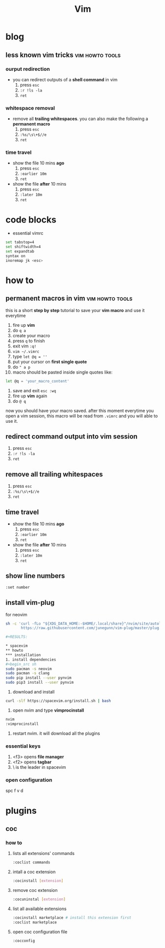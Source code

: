 #+TITLE: Vim

* blog
** less known vim tricks :vim:howto:tools:
:properties:
:export_file_name: less-known-vim-tricks
:hugo_base_dir: ~/txt/blog/
:hugo_section: en/posts
:export_author: savolla
:end:
*** ourput redirection
+ you can redirect outputs of a *shell command* in vim
  1. press =esc=
  2. =:r !ls -la=
  3. =ret=
*** whitespace removal
+ remove all *trailing whitespaces*. you can also make the following a *permanent macro*
  1. press =esc=
  2. =:%s/\s\+$//e=
  3. =ret=
*** time travel
+ show the file 10 mins *ago*
  1. press =esc=
  2. =:earlier 10m=
  3. =ret=
+ show the file *after* 10 mins
  1. press =esc=
  2. =:later 10m=
  3. =ret=
* code blocks
+ essential vimrc
#+begin_src sh
set tabstop=4
set shiftwidth=4
set expandtab
syntax on
inoremap jk <esc>
#+end_src
* how to
** permanent macros in vim :vim:howto:tools:
:properties:
:export_file_name: permanent-macros-in-vim
:hugo_base_dir: ~/txt/blog/
:hugo_section: en/posts
:export_author: savolla
:end:
this is a short *step by step* tutorial to save your *vim macro* and use it everytime
1. fire up *vim*
2. do =q a=
3. create your macro
4. press =q= to finish
5. exit vim =:q!=
6. =vim ~/.vimrc=
7. type =let @q = ''=
8. put your cursor on *first single quote*
9. do =" a p=
10. macro should be pasted inside single quotes like:
#+begin_src sh
let @q = 'your_macro_content'
#+end_src
11. save and exit =esc :wq=
12. fire up *vim* again
13. do =@ q=
now you should have your macro saved. after this moment everytime you open a vim session, this macro will be read from =.vimrc= and you will able to use it.
** redirect command output into vim session
1. press =esc=
2. =:r !ls -la=
3. =ret=
** remove all trailing whitespaces
1. press =esc=
2. =:%s/\s\+$//e=
3. =ret=
** time travel
+ show the file 10 mins *ago*
  1. press =esc=
  2. =:earlier 10m=
  3. =ret=
+ show the file *after* 10 mins
  1. press =esc=
  2. =:later 10m=
  3. =ret=
** show line numbers
#+begin_src sh
:set number
#+end_src
** install vim-plug

for neovim

#+begin_src sh
sh -c 'curl -fLo "${XDG_DATA_HOME:-$HOME/.local/share}"/nvim/site/autoload/plug.vim --create-dirs \
       https://raw.githubusercontent.com/junegunn/vim-plug/master/plug.vim'#+end_src

#+RESULTS:

* spacevim
** howto
*** installation
1. install dependencies
#+begin_src sh
sudo pacman -s neovim
sudo pacman -s clang
sudo pip install --user pynvim
sudo pip3 install --user pynvim
#+end_src
2. download and install
#+begin_src sh
curl -slf https://spacevim.org/install.sh | bash
#+end_src
3. open nvim and type *vimprocinstall*
#+begin_src sh
nvim
:vimprocinstall
#+end_src
4. restart nvim. it will download all the plugins

*** essential keys
1. <f3> opens *file manager*
2. <f2> opens *tagbar*
3. \ is the leader in spacevim
*** open configuration
spc f v d
* plugins
** coc
*** how to
**** lists all extensions' commands
#+begin_src sh
:coclist commands
#+end_src
**** intall a coc extension
#+begin_src sh
:cocinstall [extension]
#+end_src
**** remove coc extension
#+begin_src sh
:cocuninstal [extension]
#+end_src
**** list all available extensions
#+begin_src sh
:cocinstall marketplace # install this extension first
:coclist marketplace
#+end_src
**** open coc configuration file
#+begin_src sh
:cocconfig
#+end_src
